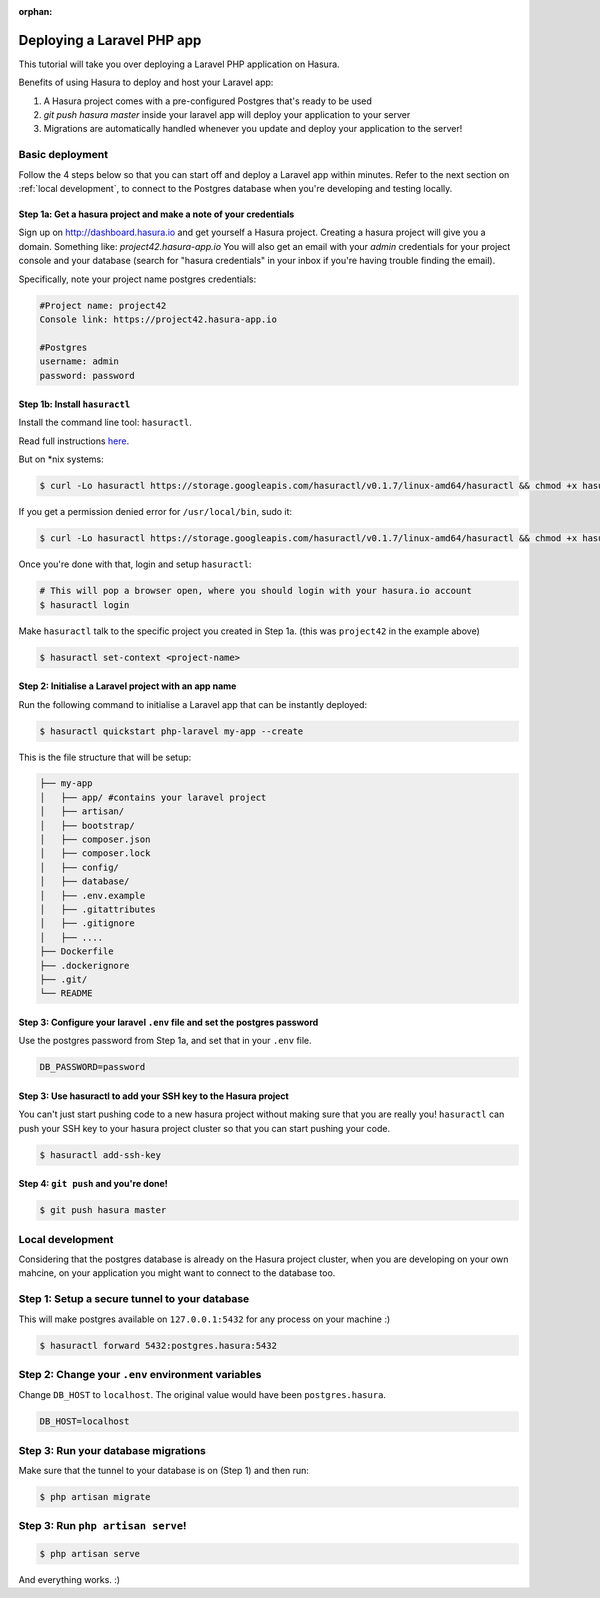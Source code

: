 :orphan:

.. meta::
   :description: A tutorial on deploying a Laravel PHP/Apache web application using Hasura complete with migrations and a postgres database
   :keywords: hasura, docs, tutorials, php, apache, web-application, laravel, migrations, postgres
   :content-tags: php, apache, deployment, web-application
   :created-on: 2017-07-28T10:20:35.073Z 
                
Deploying a Laravel PHP app
===========================

.. rst-class:: featured-image
.. image:: ../img/laravel-hasura.png
   :height: 0px
   :width: 0px

This tutorial will take you over deploying a Laravel PHP application on Hasura.

Benefits of using Hasura to deploy and host your Laravel app:

1. A Hasura project comes with a pre-configured Postgres that's ready to be used
2. `git push hasura master` inside your laravel app will deploy your application to your server
3. Migrations are automatically handled whenever you update and deploy your application to the server!

Basic deployment
----------------
Follow the 4 steps below so that you can start off and deploy a Laravel app
within minutes. Refer to the next section on :ref:`local development`, to connect to
the Postgres database when you're developing and testing locally.

Step 1a: Get a hasura project and make a note of your credentials
^^^^^^^^^^^^^^^^^^^^^^^^^^^^^^^^^^^^^^^^^^^^^^^^^^^^^^^^^^^^^^^^^

Sign up on http://dashboard.hasura.io and get yourself a Hasura project.
Creating a hasura project will give you a domain. Something like: `project42.hasura-app.io`
You will also get an email with your `admin` credentials for your project console and your
database (search for "hasura credentials" in your inbox if you're having trouble finding the email).

Specifically, note your project name postgres credentials:

.. code::

   #Project name: project42
   Console link: https://project42.hasura-app.io

   #Postgres
   username: admin
   password: password

Step 1b: Install ``hasuractl``
^^^^^^^^^^^^^^^^^^^^^^^^^^^^^^

Install the command line tool: ``hasuractl``.

Read full instructions `here <https://docs.hasura.io/0.14/ref/cli/hasuractl.html>`_.

But on \*nix systems:

.. code-block:: Bash

   $ curl -Lo hasuractl https://storage.googleapis.com/hasuractl/v0.1.7/linux-amd64/hasuractl && chmod +x hasuractl && mv hasuractl /usr/local/bin/

If you get a permission denied error for ``/usr/local/bin``, sudo it:

.. code-block:: Bash

   $ curl -Lo hasuractl https://storage.googleapis.com/hasuractl/v0.1.7/linux-amd64/hasuractl && chmod +x hasuractl && sudo mv hasuractl /usr/local/bin/


Once you're done with that, login and setup ``hasuractl``:

.. code-block:: Bash

   # This will pop a browser open, where you should login with your hasura.io account
   $ hasuractl login

Make ``hasuractl`` talk to the specific project you created in Step 1a.
(this was ``project42`` in the example above)

.. code-block:: Bash

   $ hasuractl set-context <project-name>

Step 2: Initialise a Laravel project with an app name
^^^^^^^^^^^^^^^^^^^^^^^^^^^^^^^^^^^^^^^^^^^^^^^^^^^^^

Run the following command to initialise a Laravel app that can be instantly deployed:

.. code-block:: Bash

   $ hasuractl quickstart php-laravel my-app --create

This is the file structure that will be setup:

.. code-block:: Bash

   ├── my-app
   │   ├── app/ #contains your laravel project 
   │   ├── artisan/
   │   ├── bootstrap/
   │   ├── composer.json
   │   ├── composer.lock
   │   ├── config/
   │   ├── database/
   │   ├── .env.example
   │   ├── .gitattributes
   │   ├── .gitignore
   │   ├── .... 
   ├── Dockerfile
   ├── .dockerignore
   ├── .git/
   └── README


Step 3: Configure your laravel ``.env`` file and set the postgres password
^^^^^^^^^^^^^^^^^^^^^^^^^^^^^^^^^^^^^^^^^^^^^^^^^^^^^^^^^^^^^^^^^^^^^^^^^^

Use the postgres password from Step 1a, and set that in your ``.env`` file.

.. code-block:: Bash

   DB_PASSWORD=password


Step 3: Use hasuractl to add your SSH key to the Hasura project
^^^^^^^^^^^^^^^^^^^^^^^^^^^^^^^^^^^^^^^^^^^^^^^^^^^^^^^^^^^^^^^

You can't just start pushing code to a new hasura project without making sure
that you are really you! ``hasuractl`` can push your SSH key to your hasura project cluster
so that you can start pushing your code.

.. code-block:: Bash

   $ hasuractl add-ssh-key


Step 4: ``git push`` and you're done!
^^^^^^^^^^^^^^^^^^^^^^^^^^^^^^^^^^^^^

.. code-block:: Bash

   $ git push hasura master

.. _local-development:
Local development
-----------------

Considering that the postgres database is already on the Hasura project cluster, when you are
developing on your own mahcine, on your application you might want to connect to the database too.

Step 1: Setup a secure tunnel to your database
----------------------------------------------

This will make postgres available on ``127.0.0.1:5432`` for any process on your machine :)

.. code-block:: Bash

   $ hasuractl forward 5432:postgres.hasura:5432

Step 2: Change your ``.env`` environment variables
--------------------------------------------------

Change ``DB_HOST`` to ``localhost``. The original value would have been ``postgres.hasura``.

.. code-block:: Bash

   DB_HOST=localhost

Step 3: Run your database migrations
------------------------------------

Make sure that the tunnel to your database is on (Step 1) and then run:

.. code-block:: Bash

   $ php artisan migrate

Step 3: Run ``php artisan serve``!
----------------------------------

.. code::

   $ php artisan serve


And everything works. :)
